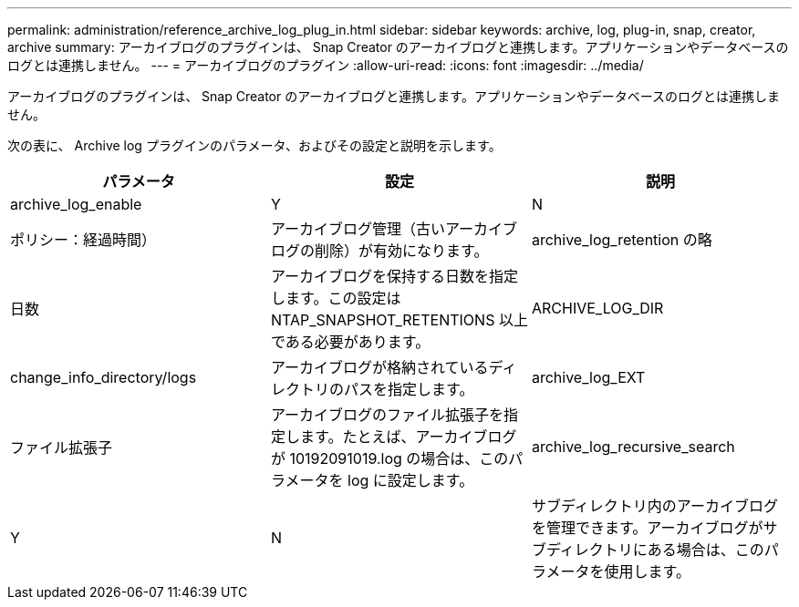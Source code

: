 ---
permalink: administration/reference_archive_log_plug_in.html 
sidebar: sidebar 
keywords: archive, log, plug-in, snap, creator, archive 
summary: アーカイブログのプラグインは、 Snap Creator のアーカイブログと連携します。アプリケーションやデータベースのログとは連携しません。 
---
= アーカイブログのプラグイン
:allow-uri-read: 
:icons: font
:imagesdir: ../media/


[role="lead"]
アーカイブログのプラグインは、 Snap Creator のアーカイブログと連携します。アプリケーションやデータベースのログとは連携しません。

次の表に、 Archive log プラグインのパラメータ、およびその設定と説明を示します。

|===
| パラメータ | 設定 | 説明 


 a| 
archive_log_enable
 a| 
Y
| N 


| ポリシー：経過時間）  a| 
アーカイブログ管理（古いアーカイブログの削除）が有効になります。
 a| 
archive_log_retention の略



 a| 
日数
 a| 
アーカイブログを保持する日数を指定します。この設定は NTAP_SNAPSHOT_RETENTIONS 以上である必要があります。
 a| 
ARCHIVE_LOG_DIR



 a| 
change_info_directory/logs
 a| 
アーカイブログが格納されているディレクトリのパスを指定します。
 a| 
archive_log_EXT



 a| 
ファイル拡張子
 a| 
アーカイブログのファイル拡張子を指定します。たとえば、アーカイブログが 10192091019.log の場合は、このパラメータを log に設定します。
 a| 
archive_log_recursive_search



 a| 
Y
| N  a| 
サブディレクトリ内のアーカイブログを管理できます。アーカイブログがサブディレクトリにある場合は、このパラメータを使用します。

|===